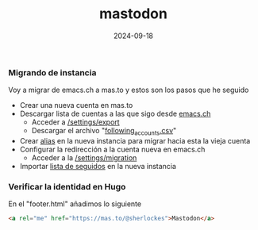 :PROPERTIES:
:ID:       8afa947a-6ea7-4302-8af2-9980e2a44a62
:END:
#+title: mastodon
#+STARTUP: overview
#+date: 2024-09-18
#+filetags: apps

*** Migrando de instancia
Voy a migrar de emacs.ch a mas.to y estos son los pasos que he seguido

- Crear una nueva cuenta en mas.to
- Descargar lista de cuentas a las que sigo desde [[https://emacs.ch][emacs.ch]]
  - Acceder a [[https://emacs.ch/settings/export][/settings/export]]
  - Descargar el archivo "[[https://emacs.ch/settings/exports/follows.csv][following_accounts.csv]]"
- Crear [[https://mas.to/settings/aliases][alias]] en la nueva instancia para migrar hacia esta la vieja cuenta
- Configurar la redirección a la cuenta nueva en emacs.ch
  - Acceder a la [[https://emacs.ch/settings/migration][/settings/migration]]
- Importar [[https://mas.to/settings/imports][lista de seguidos]] en la nueva instancia

*** Verificar la identidad en Hugo
En el "footer.html" añadimos lo siguiente
#+begin_src html
  <a rel="me" href="https://mas.to/@sherlockes">Mastodon</a>
#+end_src


